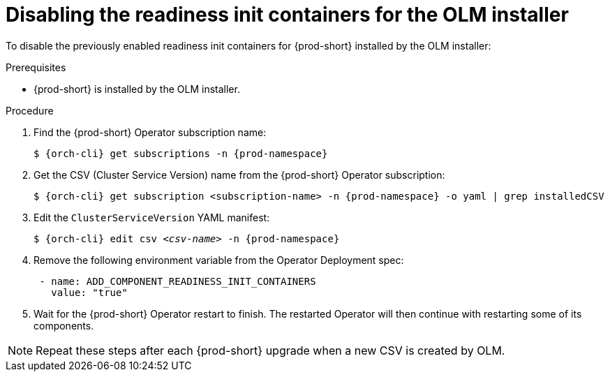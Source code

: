 :_module-type: PROCEDURE

[id="disabling-readiness-init-containers-for-the-olm-installer_{context}"]
= Disabling the readiness init containers for the OLM installer

To disable the previously enabled readiness init containers for {prod-short} installed by the OLM installer:

.Prerequisites

* {prod-short} is installed by the OLM installer.

.Procedure

. Find the {prod-short} Operator subscription name:
+
[source,shell,subs="+quotes,+attributes"]
----
$ {orch-cli} get subscriptions -n {prod-namespace}
----

. Get the CSV (Cluster Service Version) name from the {prod-short} Operator subscription:
+
[source,shell,subs="+quotes,+attributes"]
----
$ {orch-cli} get subscription <subscription-name> -n {prod-namespace} -o yaml | grep installedCSV
----

. Edit the `ClusterServiceVersion` YAML manifest:
+
[source,shell,subs="+quotes,+attributes"]
----
$ {orch-cli} edit csv _<csv-name>_ -n {prod-namespace}
----
. Remove the following environment variable from the Operator Deployment spec:
+
[source,yaml,subs="+quotes,+attributes"]
----
 - name: ADD_COMPONENT_READINESS_INIT_CONTAINERS
   value: "true"
----

. Wait for the {prod-short} Operator restart to finish. The restarted Operator will then continue with restarting some of its components.

NOTE: Repeat these steps after each {prod-short} upgrade when a new CSV is created by OLM.
